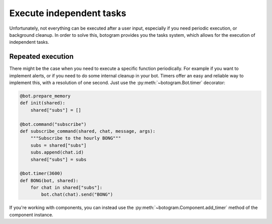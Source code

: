 .. Copyright (c) 2015-2017 The Botogram Authors (see AUTHORS)
   Documentation released under the MIT license (see LICENSE)

.. _tasks:

=========================
Execute independent tasks
=========================

Unfortunately, not everything can be executed after a user input, especially
if you need periodic execution, or background cleanup. In order to solve this,
botogram provides you the tasks system, which allows for the execution of
independent tasks.

.. _tasks-repeated:

Repeated execution
==================

There might be the case when you need to execute a specific function
periodically. For example if you want to implement alerts, or if you need to do
some internal cleanup in your bot. Timers offer an easy and reliable way to
implement this, with a resolution of one second. Just use the
:py:meth:`~botogram.Bot.timer` decorator:

.. code-block:: python

   @bot.prepare_memory
   def init(shared):
       shared["subs"] = []

   @bot.command("subscribe")
   def subscribe_command(shared, chat, message, args):
       """Subscribe to the hourly BONG"""
       subs = shared["subs"]
       subs.append(chat.id)
       shared["subs"] = subs

   @bot.timer(3600)
   def BONG(bot, shared):
       for chat in shared["subs"]:
           bot.chat(chat).send("BONG")

If you're working with components, you can instead use the
:py:meth:`~botogram.Component.add_timer` method of the component instance.

